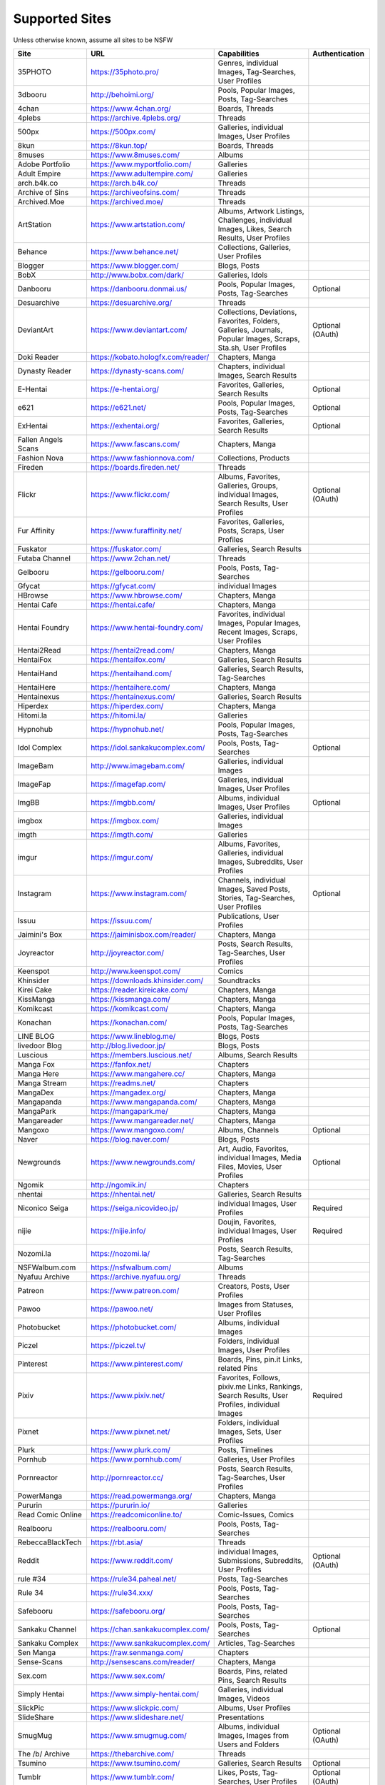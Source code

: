 Supported Sites
===============
Unless otherwise known, assume all sites to be NSFW

==================== =================================== ================================================== ================
Site                 URL                                 Capabilities                                       Authentication
==================== =================================== ================================================== ================
35PHOTO              https://35photo.pro/                |35photo-C|
3dbooru              http://behoimi.org/                 Pools, Popular Images, Posts, Tag-Searches
4chan                https://www.4chan.org/              Boards, Threads
4plebs               https://archive.4plebs.org/         Threads
500px                https://500px.com/                  Galleries, individual Images, User Profiles
8kun                 https://8kun.top/                   Boards, Threads
8muses               https://www.8muses.com/             Albums
Adobe Portfolio      https://www.myportfolio.com/        Galleries
Adult Empire         https://www.adultempire.com/        Galleries
arch.b4k.co          https://arch.b4k.co/                Threads
Archive of Sins      https://archiveofsins.com/          Threads
Archived.Moe         https://archived.moe/               Threads
ArtStation           https://www.artstation.com/         |artstation-C|
Behance              https://www.behance.net/            Collections, Galleries, User Profiles
Blogger              https://www.blogger.com/            Blogs, Posts
BobX                 http://www.bobx.com/dark/           Galleries, Idols
Danbooru             https://danbooru.donmai.us/         Pools, Popular Images, Posts, Tag-Searches         Optional
Desuarchive          https://desuarchive.org/            Threads
DeviantArt           https://www.deviantart.com/         |deviantart-C|                                     Optional (OAuth)
Doki Reader          https://kobato.hologfx.com/reader/  Chapters, Manga
Dynasty Reader       https://dynasty-scans.com/          Chapters, individual Images, Search Results
E-Hentai             https://e-hentai.org/               Favorites, Galleries, Search Results               Optional
e621                 https://e621.net/                   Pools, Popular Images, Posts, Tag-Searches         Optional
ExHentai             https://exhentai.org/               Favorites, Galleries, Search Results               Optional
Fallen Angels Scans  https://www.fascans.com/            Chapters, Manga
Fashion Nova         https://www.fashionnova.com/        Collections, Products
Fireden              https://boards.fireden.net/         Threads
Flickr               https://www.flickr.com/             |flickr-C|                                         Optional (OAuth)
Fur Affinity         https://www.furaffinity.net/        Favorites, Galleries, Posts, Scraps, User Profiles
Fuskator             https://fuskator.com/               Galleries, Search Results
Futaba Channel       https://www.2chan.net/              Threads
Gelbooru             https://gelbooru.com/               Pools, Posts, Tag-Searches
Gfycat               https://gfycat.com/                 individual Images
HBrowse              https://www.hbrowse.com/            Chapters, Manga
Hentai Cafe          https://hentai.cafe/                Chapters, Manga
Hentai Foundry       https://www.hentai-foundry.com/     |hentaifoundry-C|
Hentai2Read          https://hentai2read.com/            Chapters, Manga
HentaiFox            https://hentaifox.com/              Galleries, Search Results
HentaiHand           https://hentaihand.com/             Galleries, Search Results, Tag-Searches
HentaiHere           https://hentaihere.com/             Chapters, Manga
Hentainexus          https://hentainexus.com/            Galleries, Search Results
Hiperdex             https://hiperdex.com/               Chapters, Manga
Hitomi.la            https://hitomi.la/                  Galleries
Hypnohub             https://hypnohub.net/               Pools, Popular Images, Posts, Tag-Searches
Idol Complex         https://idol.sankakucomplex.com/    Pools, Posts, Tag-Searches                         Optional
ImageBam             http://www.imagebam.com/            Galleries, individual Images
ImageFap             https://imagefap.com/               Galleries, individual Images, User Profiles
ImgBB                https://imgbb.com/                  Albums, individual Images, User Profiles           Optional
imgbox               https://imgbox.com/                 Galleries, individual Images
imgth                https://imgth.com/                  Galleries
imgur                https://imgur.com/                  |imgur-C|
Instagram            https://www.instagram.com/          |instagram-C|                                      Optional
Issuu                https://issuu.com/                  Publications, User Profiles
Jaimini's Box        https://jaiminisbox.com/reader/     Chapters, Manga
Joyreactor           http://joyreactor.com/              Posts, Search Results, Tag-Searches, User Profiles
Keenspot             http://www.keenspot.com/            Comics
Khinsider            https://downloads.khinsider.com/    Soundtracks
Kirei Cake           https://reader.kireicake.com/       Chapters, Manga
KissManga            https://kissmanga.com/              Chapters, Manga
Komikcast            https://komikcast.com/              Chapters, Manga
Konachan             https://konachan.com/               Pools, Popular Images, Posts, Tag-Searches
LINE BLOG            https://www.lineblog.me/            Blogs, Posts
livedoor Blog        http://blog.livedoor.jp/            Blogs, Posts
Luscious             https://members.luscious.net/       Albums, Search Results
Manga Fox            https://fanfox.net/                 Chapters
Manga Here           https://www.mangahere.cc/           Chapters, Manga
Manga Stream         https://readms.net/                 Chapters
MangaDex             https://mangadex.org/               Chapters, Manga
Mangapanda           https://www.mangapanda.com/         Chapters, Manga
MangaPark            https://mangapark.me/               Chapters, Manga
Mangareader          https://www.mangareader.net/        Chapters, Manga
Mangoxo              https://www.mangoxo.com/            Albums, Channels                                   Optional
Naver                https://blog.naver.com/             Blogs, Posts
Newgrounds           https://www.newgrounds.com/         |newgrounds-C|                                     Optional
Ngomik               http://ngomik.in/                   Chapters
nhentai              https://nhentai.net/                Galleries, Search Results
Niconico Seiga       https://seiga.nicovideo.jp/         individual Images, User Profiles                   Required
nijie                https://nijie.info/                 |nijie-C|                                          Required
Nozomi.la            https://nozomi.la/                  Posts, Search Results, Tag-Searches
NSFWalbum.com        https://nsfwalbum.com/              Albums
Nyafuu Archive       https://archive.nyafuu.org/         Threads
Patreon              https://www.patreon.com/            Creators, Posts, User Profiles
Pawoo                https://pawoo.net/                  Images from Statuses, User Profiles
Photobucket          https://photobucket.com/            Albums, individual Images
Piczel               https://piczel.tv/                  Folders, individual Images, User Profiles
Pinterest            https://www.pinterest.com/          Boards, Pins, pin.it Links, related Pins
Pixiv                https://www.pixiv.net/              |pixiv-C|                                          Required
Pixnet               https://www.pixnet.net/             Folders, individual Images, Sets, User Profiles
Plurk                https://www.plurk.com/              Posts, Timelines
Pornhub              https://www.pornhub.com/            Galleries, User Profiles
Pornreactor          http://pornreactor.cc/              Posts, Search Results, Tag-Searches, User Profiles
PowerManga           https://read.powermanga.org/        Chapters, Manga
Pururin              https://pururin.io/                 Galleries
Read Comic Online    https://readcomiconline.to/         Comic-Issues, Comics
Realbooru            https://realbooru.com/              Pools, Posts, Tag-Searches
RebeccaBlackTech     https://rbt.asia/                   Threads
Reddit               https://www.reddit.com/             |reddit-C|                                         Optional (OAuth)
rule #34             https://rule34.paheal.net/          Posts, Tag-Searches
Rule 34              https://rule34.xxx/                 Pools, Posts, Tag-Searches
Safebooru            https://safebooru.org/              Pools, Posts, Tag-Searches
Sankaku Channel      https://chan.sankakucomplex.com/    Pools, Posts, Tag-Searches                         Optional
Sankaku Complex      https://www.sankakucomplex.com/     Articles, Tag-Searches
Sen Manga            https://raw.senmanga.com/           Chapters
Sense-Scans          http://sensescans.com/reader/       Chapters, Manga
Sex.com              https://www.sex.com/                Boards, Pins, related Pins, Search Results
Simply Hentai        https://www.simply-hentai.com/      Galleries, individual Images, Videos
SlickPic             https://www.slickpic.com/           Albums, User Profiles
SlideShare           https://www.slideshare.net/         Presentations
SmugMug              https://www.smugmug.com/            |smugmug-C|                                        Optional (OAuth)
The /b/ Archive      https://thebarchive.com/            Threads
Tsumino              https://www.tsumino.com/            Galleries, Search Results                          Optional
Tumblr               https://www.tumblr.com/             Likes, Posts, Tag-Searches, User Profiles          Optional (OAuth)
Twitter              https://twitter.com/                |twitter-C|                                        Optional
VSCO                 https://vsco.co/                    Collections, individual Images, User Profiles
Wallhaven            https://wallhaven.cc/               individual Images, Search Results                  |wallhaven-A|
Warosu               https://warosu.org/                 Threads
Weibo                https://www.weibo.com/              Images from Statuses, User Profiles
WikiArt.org          https://www.wikiart.org/            Artists, Artist Listings, Artworks
World Three          http://www.slide.world-three.org/   Chapters, Manga
xHamster             https://xhamster.com/               Galleries, User Profiles
XVideos              https://www.xvideos.com/            Galleries, User Profiles
Yandere              https://yande.re/                   Pools, Popular Images, Posts, Tag-Searches
|yuki-S|             https://yuki.la/                    Threads
Acidimg              https://acidimg.cc/                 individual Images
Imagetwist           https://imagetwist.com/             individual Images
Imagevenue           http://imagevenue.com/              individual Images
Imgspice             https://imgspice.com/               individual Images
Imxto                https://imx.to/                     individual Images
Pixhost              https://pixhost.to/                 individual Images
Postimg              https://postimages.org/             individual Images
Turboimagehost       https://www.turboimagehost.com/     individual Images
かべうち                 https://kabe-uchiroom.com/          User Profiles
もえぴりあ                https://vanilla-rock.com/           Posts, Tag-Searches
半次元                  https://bcy.net/                    Posts, User Profiles
==================== =================================== ================================================== ================

.. |35photo-C| replace:: Genres, individual Images, Tag-Searches, User Profiles
.. |artstation-C| replace:: Albums, Artwork Listings, Challenges, individual Images, Likes, Search Results, User Profiles
.. |deviantart-C| replace:: Collections, Deviations, Favorites, Folders, Galleries, Journals, Popular Images, Scraps, Sta.sh, User Profiles
.. |flickr-C| replace:: Albums, Favorites, Galleries, Groups, individual Images, Search Results, User Profiles
.. |hentaifoundry-C| replace:: Favorites, individual Images, Popular Images, Recent Images, Scraps, User Profiles
.. |imgur-C| replace:: Albums, Favorites, Galleries, individual Images, Subreddits, User Profiles
.. |instagram-C| replace:: Channels, individual Images, Saved Posts, Stories, Tag-Searches, User Profiles
.. |newgrounds-C| replace:: Art, Audio, Favorites, individual Images, Media Files, Movies, User Profiles
.. |nijie-C| replace:: Doujin, Favorites, individual Images, User Profiles
.. |pixiv-C| replace:: Favorites, Follows, pixiv.me Links, Rankings, Search Results, User Profiles, individual Images
.. |reddit-C| replace:: individual Images, Submissions, Subreddits, User Profiles
.. |smugmug-C| replace:: Albums, individual Images, Images from Users and Folders
.. |twitter-C| replace:: Bookmarks, Media Timelines, Search Results, Timelines, Tweets
.. |wallhaven-A| replace:: Optional (`API Key <configuration.rst#extractorwallhavenapi-key>`__)
.. |yuki-S| replace:: yuki.la 4chan archive
